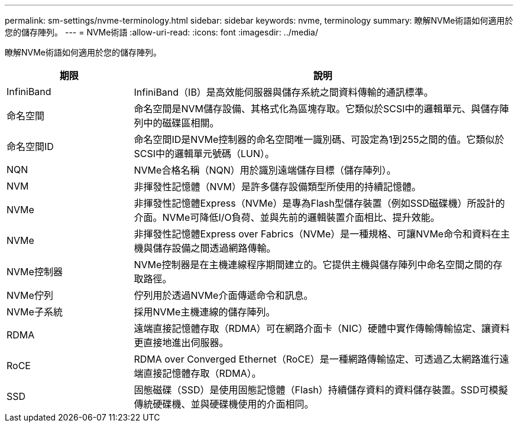 ---
permalink: sm-settings/nvme-terminology.html 
sidebar: sidebar 
keywords: nvme, terminology 
summary: 瞭解NVMe術語如何適用於您的儲存陣列。 
---
= NVMe術語
:allow-uri-read: 
:icons: font
:imagesdir: ../media/


[role="lead"]
瞭解NVMe術語如何適用於您的儲存陣列。

[cols="25h,~"]
|===
| 期限 | 說明 


 a| 
InfiniBand
 a| 
InfiniBand（IB）是高效能伺服器與儲存系統之間資料傳輸的通訊標準。



 a| 
命名空間
 a| 
命名空間是NVM儲存設備、其格式化為區塊存取。它類似於SCSI中的邏輯單元、與儲存陣列中的磁碟區相關。



 a| 
命名空間ID
 a| 
命名空間ID是NVMe控制器的命名空間唯一識別碼、可設定為1到255之間的值。它類似於SCSI中的邏輯單元號碼（LUN）。



 a| 
NQN
 a| 
NVMe合格名稱（NQN）用於識別遠端儲存目標（儲存陣列）。



 a| 
NVM
 a| 
非揮發性記憶體（NVM）是許多儲存設備類型所使用的持續記憶體。



 a| 
NVMe
 a| 
非揮發性記憶體Express（NVMe）是專為Flash型儲存裝置（例如SSD磁碟機）所設計的介面。NVMe可降低I/O負荷、並與先前的邏輯裝置介面相比、提升效能。



 a| 
NVMe
 a| 
非揮發性記憶體Express over Fabrics（NVMe）是一種規格、可讓NVMe命令和資料在主機與儲存設備之間透過網路傳輸。



 a| 
NVMe控制器
 a| 
NVMe控制器是在主機連線程序期間建立的。它提供主機與儲存陣列中命名空間之間的存取路徑。



 a| 
NVMe佇列
 a| 
佇列用於透過NVMe介面傳遞命令和訊息。



 a| 
NVMe子系統
 a| 
採用NVMe主機連線的儲存陣列。



 a| 
RDMA
 a| 
遠端直接記憶體存取（RDMA）可在網路介面卡（NIC）硬體中實作傳輸傳輸協定、讓資料更直接地進出伺服器。



 a| 
RoCE
 a| 
RDMA over Converged Ethernet（RoCE）是一種網路傳輸協定、可透過乙太網路進行遠端直接記憶體存取（RDMA）。



 a| 
SSD
 a| 
固態磁碟（SSD）是使用固態記憶體（Flash）持續儲存資料的資料儲存裝置。SSD可模擬傳統硬碟機、並與硬碟機使用的介面相同。

|===
